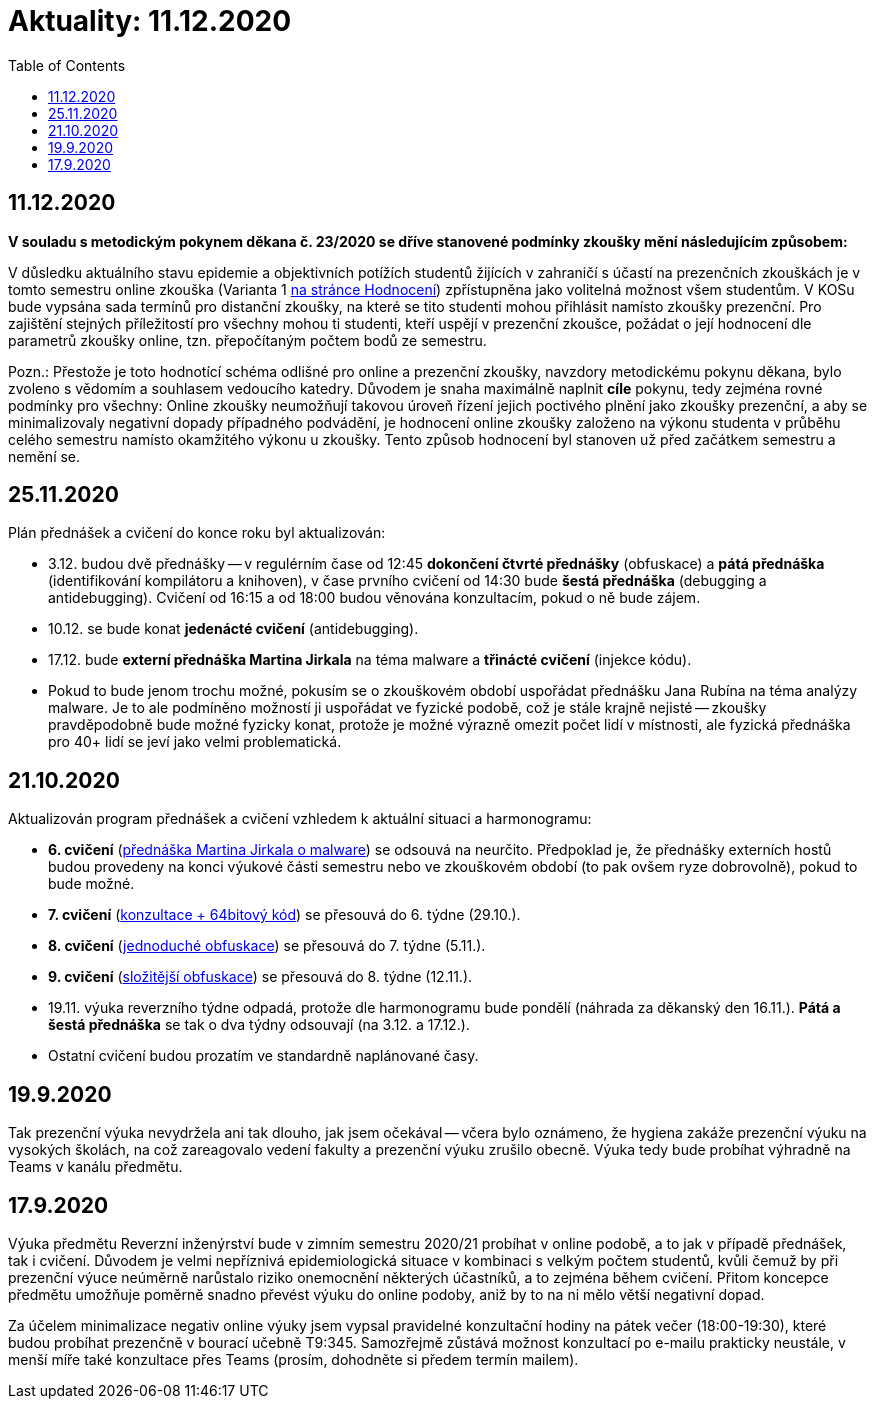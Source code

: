 ﻿
= Aktuality: 11.12.2020
:toc:
:imagesdir: ../media

== 11.12.2020

*V souladu s metodickým pokynem děkana č. 23/2020 se dříve stanovené podmínky zkoušky mění následujícím způsobem:*

V důsledku aktuálního stavu epidemie a objektivních potížích studentů žijících v zahraničí s účastí na prezenčních zkouškách je v tomto semestru online zkouška (Varianta 1 xref:evaluation.adoc[na stránce Hodnocení]) zpřístupněna jako volitelná možnost všem studentům. V KOSu bude vypsána sada termínů pro distanční zkoušky, na které se tito studenti mohou přihlásit namísto zkoušky prezenční. Pro zajištění stejných příležitostí pro všechny mohou ti studenti, kteří uspějí v prezenční zkoušce, požádat o její hodnocení dle parametrů zkoušky online, tzn. přepočítaným počtem bodů ze semestru.

Pozn.: Přestože je toto hodnotící schéma odlišné pro online a prezenční zkoušky, navzdory metodickému pokynu děkana, bylo zvoleno s vědomím a souhlasem vedoucího katedry. Důvodem je snaha maximálně naplnit *cíle* pokynu, tedy zejména rovné podmínky pro všechny: Online zkoušky neumožňují takovou úroveň řízení jejich poctivého plnění jako zkoušky prezenční, a aby se minimalizovaly negativní dopady případného podvádění, je hodnocení online zkoušky založeno na výkonu studenta v průběhu celého semestru namísto okamžitého výkonu u zkoušky. Tento způsob hodnocení byl stanoven už před začátkem semestru a nemění se.

== 25.11.2020

Plán přednášek a cvičení do konce roku byl aktualizován:

* 3.12. budou dvě přednášky -- v regulérním čase od 12:45 *dokončení čtvrté přednášky* (obfuskace) a *pátá přednáška* (identifikování kompilátoru a knihoven), v čase prvního cvičení od 14:30 bude *šestá přednáška* (debugging a antidebugging). Cvičení od 16:15 a od 18:00 budou věnována konzultacím, pokud o ně bude zájem.
* 10.12. se bude konat *jedenácté cvičení* (antidebugging).
* 17.12. bude *externí přednáška Martina Jirkala* na téma malware a *třinácté cvičení* (injekce kódu).
* Pokud to bude jenom trochu možné, pokusím se o zkouškovém období uspořádat přednášku Jana Rubína na téma analýzy malware. Je to ale podmíněno možností ji uspořádat ve fyzické podobě, což je stále krajně nejisté -- zkoušky pravděpodobně bude možné fyzicky konat, protože je možné výrazně omezit počet lidí v místnosti, ale fyzická přednáška pro 40+ lidí se jeví jako velmi problematická.

== 21.10.2020

Aktualizován program přednášek a cvičení vzhledem k aktuální situaci a harmonogramu:

* *6. cvičení* (xref:labs/lab06.adoc[přednáška Martina Jirkala o malware]) se odsouvá na neurčito. Předpoklad je, že přednášky externích hostů budou provedeny na konci výukové části semestru nebo ve zkouškovém období (to pak ovšem ryze dobrovolně), pokud to bude možné.
* *7. cvičení* (xref:labs/lab07.adoc[konzultace + 64bitový kód]) se přesouvá do 6. týdne (29.10.).
* *8. cvičení* (xref:labs/lab08.adoc[jednoduché obfuskace]) se přesouvá do 7. týdne (5.11.).
* *9. cvičení* (xref:labs/lab09.adoc[složitější obfuskace]) se přesouvá do 8. týdne (12.11.).
* 19.11. výuka reverzního týdne odpadá, protože dle harmonogramu bude pondělí (náhrada za děkanský den 16.11.). *Pátá a šestá přednáška* se tak o dva týdny odsouvají (na 3.12. a 17.12.).
* Ostatní cvičení budou prozatím ve standardně naplánované časy.

== 19.9.2020

Tak prezenční výuka nevydržela ani tak dlouho, jak jsem očekával -- včera bylo oznámeno, že hygiena zakáže prezenční výuku na vysokých školách, na což zareagovalo vedení fakulty a prezenční výuku zrušilo obecně. Výuka tedy bude probíhat výhradně na Teams v kanálu předmětu.

== 17.9.2020

Výuka předmětu Reverzní inženýrství bude v zimním semestru 2020/21 probíhat v online podobě, a to jak v případě přednášek, tak i cvičení. Důvodem je velmi nepříznivá epidemiologická situace v kombinaci s velkým počtem studentů, kvůli čemuž by při prezenční výuce neúměrně narůstalo riziko onemocnění některých účastníků, a to zejména během cvičení. Přitom koncepce předmětu umožňuje poměrně snadno převést výuku do online podoby, aniž by to na ni mělo větší negativní dopad.

Za účelem minimalizace negativ online výuky jsem vypsal pravidelné konzultační hodiny na pátek večer (18:00-19:30), které budou probíhat prezenčně v bourací učebně T9:345. Samozřejmě zůstává možnost konzultací po e-mailu prakticky neustále, v menší míře také konzultace přes Teams (prosím, dohodněte si předem termín mailem).


